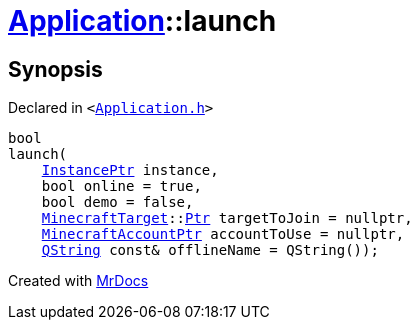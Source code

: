 [#Application-launch]
= xref:Application.adoc[Application]::launch
:relfileprefix: ../
:mrdocs:


== Synopsis

Declared in `&lt;https://github.com/PrismLauncher/PrismLauncher/blob/develop/Application.h#L210[Application&period;h]&gt;`

[source,cpp,subs="verbatim,replacements,macros,-callouts"]
----
bool
launch(
    xref:InstancePtr.adoc[InstancePtr] instance,
    bool online = true,
    bool demo = false,
    xref:MinecraftTarget.adoc[MinecraftTarget]::xref:MinecraftTarget/Ptr.adoc[Ptr] targetToJoin = nullptr,
    xref:MinecraftAccountPtr.adoc[MinecraftAccountPtr] accountToUse = nullptr,
    xref:QString.adoc[QString] const& offlineName = QString());
----



[.small]#Created with https://www.mrdocs.com[MrDocs]#

